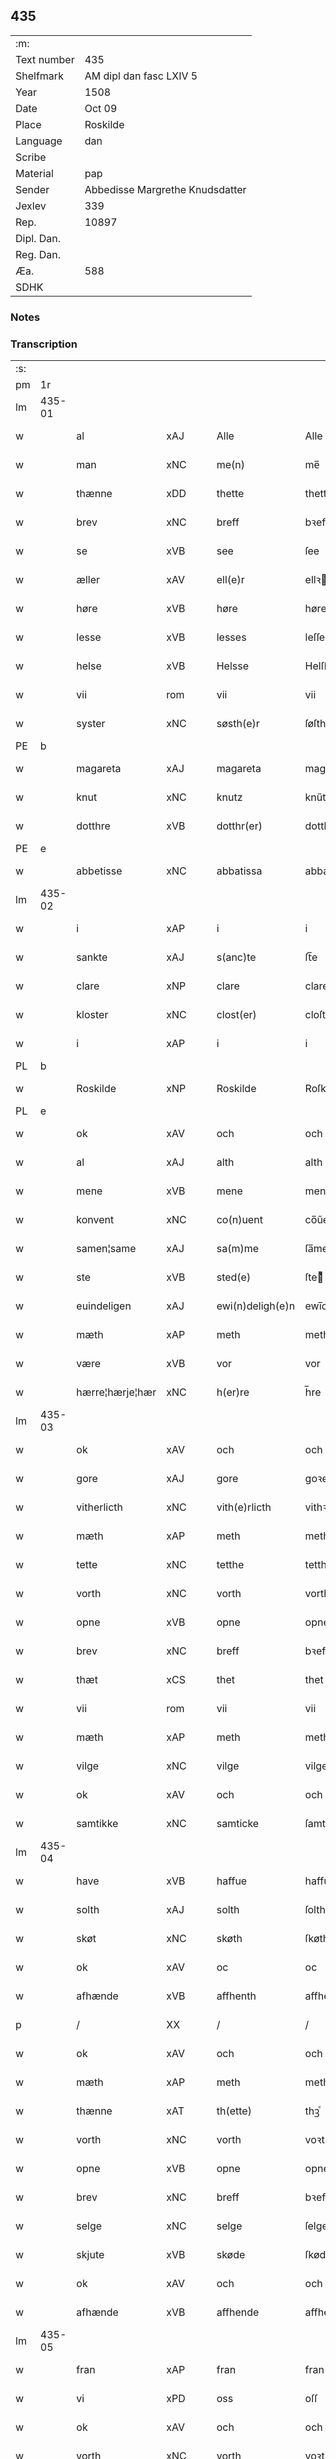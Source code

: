 ** 435
| :m:         |                                 |
| Text number | 435                             |
| Shelfmark   | AM dipl dan fasc LXIV 5         |
| Year        | 1508                            |
| Date        | Oct 09                          |
| Place       | Roskilde                        |
| Language    | dan                             |
| Scribe      |                                 |
| Material    | pap                             |
| Sender      | Abbedisse Margrethe Knudsdatter |
| Jexlev      | 339                             |
| Rep.        | 10897                           |
| Dipl. Dan.  |                                 |
| Reg. Dan.   |                                 |
| Æa.         | 588                             |
| SDHK        |                                 |

*** Notes


*** Transcription
| :s: |        |                 |                |   |   |                  |               |   |   |   |   |     |   |   |    |        |
| pm  | 1r     |                 |                |   |   |                  |               |   |   |   |   |     |   |   |    |        |
| lm  | 435-01 |                 |                |   |   |                  |               |   |   |   |   |     |   |   |    |        |
| w   |        | al              | xAJ            |   |   | Alle             | Alle          |   |   |   |   | dan |   |   |    | 435-01 |
| w   |        | man             | xNC            |   |   | me(n)            | me̅            |   |   |   |   | dan |   |   |    | 435-01 |
| w   |        | thænne          | xDD            |   |   | thette           | thette        |   |   |   |   | dan |   |   |    | 435-01 |
| w   |        | brev            | xNC            |   |   | breff            | bꝛeff         |   |   |   |   | dan |   |   |    | 435-01 |
| w   |        | se              | xVB            |   |   | see              | ſee           |   |   |   |   | dan |   |   |    | 435-01 |
| w   |        | æller           | xAV            |   |   | ell(e)r          | ellꝛ         |   |   |   |   | dan |   |   |    | 435-01 |
| w   |        | høre            | xVB            |   |   | høre             | høre          |   |   |   |   | dan |   |   |    | 435-01 |
| w   |        | lesse           | xVB            |   |   | lesses           | leſſe        |   |   |   |   | dan |   |   |    | 435-01 |
| w   |        | helse           | xVB            |   |   | Helsse           | Helſſe        |   |   |   |   | dan |   |   |    | 435-01 |
| w   |        | vii             | rom            |   |   | vii              | vii           |   |   |   |   | dan |   |   |    | 435-01 |
| w   |        | syster          | xNC            |   |   | søsth(e)r        | ſøſthꝛ       |   |   |   |   | dan |   |   |    | 435-01 |
| PE  | b      |                 |                |   |   |                  |               |   |   |   |   |     |   |   |    |        |
| w   |        | magareta        | xAJ            |   |   | magareta         | magaꝛeta      |   |   |   |   | dan |   |   |    | 435-01 |
| w   |        | knut            | xNC            |   |   | knutz            | knűtz         |   |   |   |   | dan |   |   |    | 435-01 |
| w   |        | dotthre         | xVB            |   |   | dotthr(er)       | dotthꝛ       |   |   |   |   | dan |   |   |    | 435-01 |
| PE  | e      |                 |                |   |   |                  |               |   |   |   |   |     |   |   |    |        |
| w   |        | abbetisse       | xNC            |   |   | abbatissa        | abbatiſſa     |   |   |   |   | lat |   |   |    | 435-01 |
| lm  | 435-02 |                 |                |   |   |                  |               |   |   |   |   |     |   |   |    |        |
| w   |        | i               | xAP            |   |   | i                | i             |   |   |   |   | dan |   |   |    | 435-02 |
| w   |        | sankte          | xAJ            |   |   | s(anc)te         | ſt̅e           |   |   |   |   | dan |   |   |    | 435-02 |
| w   |        | clare           | xNP            |   |   | clare            | clare         |   |   |   |   | dan |   |   |    | 435-02 |
| w   |        | kloster         | xNC            |   |   | clost(er)        | cloſt        |   |   |   |   | dan |   |   |    | 435-02 |
| w   |        | i               | xAP            |   |   | i                | i             |   |   |   |   | dan |   |   |    | 435-02 |
| PL  | b      |                 |                |   |   |                  |               |   |   |   |   |     |   |   |    |        |
| w   |        | Roskilde        | xNP            |   |   | Roskilde         | Roſkılde      |   |   |   |   | dan |   |   |    | 435-02 |
| PL  | e      |                 |                |   |   |                  |               |   |   |   |   |     |   |   |    |        |
| w   |        | ok              | xAV            |   |   | och              | och           |   |   |   |   | dan |   |   |    | 435-02 |
| w   |        | al              | xAJ            |   |   | alth             | alth          |   |   |   |   | dan |   |   |    | 435-02 |
| w   |        | mene            | xVB            |   |   | mene             | mene          |   |   |   |   | dan |   |   |    | 435-02 |
| w   |        | konvent         | xNC            |   |   | co(n)uent        | co̅űent        |   |   |   |   | dan |   |   |    | 435-02 |
| w   |        | samen¦same      | xAJ            |   |   | sa(m)me          | ſa̅me          |   |   |   |   | dan |   |   |    | 435-02 |
| w   |        | ste             | xVB            |   |   | sted(e)          | ſteͤ          |   |   |   |   | dan |   |   |    | 435-02 |
| w   |        | euindeligen     | xAJ            |   |   | ewi(n)deligh(e)n | ewi̅delighn̅    |   |   |   |   | dan |   |   |    | 435-02 |
| w   |        | mæth            | xAP            |   |   | meth             | meth          |   |   |   |   | dan |   |   |    | 435-02 |
| w   |        | være            | xVB            |   |   | vor              | vor           |   |   |   |   | dan |   |   |    | 435-02 |
| w   |        | hærre¦hærje¦hær | xNC            |   |   | h(er)re          | h̅re           |   |   |   |   | dan |   |   |    | 435-02 |
| lm  | 435-03 |                 |                |   |   |                  |               |   |   |   |   |     |   |   |    |        |
| w   |        | ok              | xAV            |   |   | och              | och           |   |   |   |   | dan |   |   |    | 435-03 |
| w   |        | gore            | xAJ            |   |   | gore             | goꝛe          |   |   |   |   | dan |   |   |    | 435-03 |
| w   |        | vitherlicth     | xNC            |   |   | vith(e)rlicth    | vithꝛlıcth   |   |   |   |   | dan |   |   |    | 435-03 |
| w   |        | mæth            | xAP            |   |   | meth             | meth          |   |   |   |   | dan |   |   |    | 435-03 |
| w   |        | tette           | xNC            |   |   | tetthe           | tetthe        |   |   |   |   | dan |   |   |    | 435-03 |
| w   |        | vorth           | xNC            |   |   | vorth            | vorth         |   |   |   |   | dan |   |   |    | 435-03 |
| w   |        | opne            | xVB            |   |   | opne             | opne          |   |   |   |   | dan |   |   |    | 435-03 |
| w   |        | brev            | xNC            |   |   | breff            | bꝛeff         |   |   |   |   | dan |   |   |    | 435-03 |
| w   |        | thæt            | xCS            |   |   | thet             | thet          |   |   |   |   | dan |   |   |    | 435-03 |
| w   |        | vii             | rom            |   |   | vii              | vii           |   |   |   |   | dan |   |   |    | 435-03 |
| w   |        | mæth            | xAP            |   |   | meth             | meth          |   |   |   |   | dan |   |   |    | 435-03 |
| w   |        | vilge           | xNC            |   |   | vilge            | vilge         |   |   |   |   | dan |   |   |    | 435-03 |
| w   |        | ok              | xAV            |   |   | och              | och           |   |   |   |   | dan |   |   |    | 435-03 |
| w   |        | samtikke        | xNC            |   |   | samticke         | ſamticke      |   |   |   |   | dan |   |   |    | 435-03 |
| lm  | 435-04 |                 |                |   |   |                  |               |   |   |   |   |     |   |   |    |        |
| w   |        | have            | xVB            |   |   | haffue           | haffue        |   |   |   |   | dan |   |   |    | 435-04 |
| w   |        | solth           | xAJ            |   |   | solth            | ſolth         |   |   |   |   | dan |   |   |    | 435-04 |
| w   |        | skøt            | xNC            |   |   | skøth            | ſkøth         |   |   |   |   | dan |   |   |    | 435-04 |
| w   |        | ok              | xAV            |   |   | oc               | oc            |   |   |   |   | dan |   |   |    | 435-04 |
| w   |        | afhænde         | xVB            |   |   | affhenth         | affhenth      |   |   |   |   | dan |   |   |    | 435-04 |
| p   |        | /               | XX             |   |   | /                | /             |   |   |   |   | dan |   |   |    | 435-04 |
| w   |        | ok              | xAV            |   |   | och              | och           |   |   |   |   | dan |   |   |    | 435-04 |
| w   |        | mæth            | xAP            |   |   | meth             | meth          |   |   |   |   | dan |   |   |    | 435-04 |
| w   |        | thænne          | xAT            |   |   | th(ette)         | thꝫͤ           |   |   |   |   | dan |   |   |    | 435-04 |
| w   |        | vorth           | xNC            |   |   | vorth            | voꝛth         |   |   |   |   | dan |   |   |    | 435-04 |
| w   |        | opne            | xVB            |   |   | opne             | opne          |   |   |   |   | dan |   |   |    | 435-04 |
| w   |        | brev            | xNC            |   |   | breff            | bꝛeff         |   |   |   |   | dan |   |   |    | 435-04 |
| w   |        | selge           | xNC            |   |   | selge            | ſelge         |   |   |   |   | dan |   |   |    | 435-04 |
| w   |        | skjute          | xVB            |   |   | skøde            | ſkøde         |   |   |   |   | dan |   |   |    | 435-04 |
| w   |        | ok              | xAV            |   |   | och              | och           |   |   |   |   | dan |   |   |    | 435-04 |
| w   |        | afhænde         | xVB            |   |   | affhende         | affhende      |   |   |   |   | dan |   |   |    | 435-04 |
| lm  | 435-05 |                 |                |   |   |                  |               |   |   |   |   |     |   |   |    |        |
| w   |        | fran            | xAP            |   |   | fran             | fran          |   |   |   |   | dan |   |   |    | 435-05 |
| w   |        | vi              | xPD            |   |   | oss              | oſſ           |   |   |   |   | dan |   |   |    | 435-05 |
| w   |        | ok              | xAV            |   |   | och              | och           |   |   |   |   | dan |   |   |    | 435-05 |
| w   |        | vorth           | xNC            |   |   | vorth            | voꝛth         |   |   |   |   | dan |   |   |    | 435-05 |
| w   |        | kloster         | xNC            |   |   | closter          | cloſter       |   |   |   |   | dan |   |   |    | 435-05 |
| w   |        | ok              | xAV            |   |   | oc               | oc            |   |   |   |   | dan |   |   |    | 435-05 |
| w   |        | til             | xAP            |   |   | till             | till          |   |   |   |   | dan |   |   |    | 435-05 |
| w   |        | fornumstugh     | xAJ            |   |   | fornu(m)stugh    | foꝛnu̅ſtugh    |   |   |   |   | dan |   |   |    | 435-05 |
| w   |        | mune            | xVB            |   |   | ma(n)            | ma̅            |   |   |   |   | dan |   |   |    | 435-05 |
| PE  | b      |                 |                |   |   |                  |               |   |   |   |   |     |   |   |    |        |
| w   |        | hans            | xNP            |   |   | hans             | han          |   |   |   |   | dan |   |   |    | 435-05 |
| w   |        | mikelssøn       | xAJ            |   |   | mikelss(øn)      | mikelſ       |   |   |   |   | dan |   |   |    | 435-05 |
| PE  | e      |                 |                |   |   |                  |               |   |   |   |   |     |   |   |    |        |
| w   |        | borgemestere    | xAJ            |   |   | borgemester(e)   | boꝛgemeſter  |   |   |   |   | dan |   |   |    | 435-05 |
| w   |        | i               | xPD            |   |   | i                | i             |   |   |   |   | dan |   |   |    | 435-05 |
| PL  | b      |                 |                |   |   |                  |               |   |   |   |   |     |   |   |    |        |
| w   |        | malmø           | xNC            |   |   | malmø            | malmø         |   |   |   |   | dan |   |   |    | 435-05 |
| PL  | e      |                 |                |   |   |                  |               |   |   |   |   |     |   |   |    |        |
| lm  | 435-06 |                 |                |   |   |                  |               |   |   |   |   |     |   |   |    |        |
| w   |        | ok              | xAV            |   |   | och              | och           |   |   |   |   | dan |   |   |    | 435-06 |
| w   |        | han             | xPD            |   |   | hans             | han          |   |   |   |   | dan |   |   |    | 435-06 |
| w   |        | arving          | xNC            |   |   | arffui(n)ge      | aꝛffui̅ge      |   |   |   |   | dan |   |   |    | 435-06 |
| w   |        | til             | xAP            |   |   | till             | till          |   |   |   |   | dan |   |   |    | 435-06 |
| w   |        | euerdeagh       | xAJ            |   |   | euerdelighe      | euerdelighe   |   |   |   |   | dan |   |   |    | 435-06 |
| w   |        | eghe            | xNC            |   |   | eye              | eÿe           |   |   |   |   | dan |   |   |    | 435-06 |
| w   |        | al              | xAJ            |   |   | All              | All           |   |   |   |   | dan |   |   |    | 435-06 |
| w   |        | thænne          | xDD            |   |   | th(e)n           | thn̅           |   |   |   |   | dan |   |   |    | 435-06 |
| w   |        | deel            | xAJ            |   |   | deell            | deell         |   |   |   |   | dan |   |   |    | 435-06 |
| w   |        | egedom          | xAJ            |   |   | egedom           | egedom        |   |   |   |   | dan |   |   |    | 435-06 |
| w   |        | ok              | xAV            |   |   | och              | och           |   |   |   |   | dan |   |   |    | 435-06 |
| w   |        | Rettghe         | xVB            |   |   | Rettighedh       | Rettighedh    |   |   |   |   | dan |   |   |    | 435-06 |
| w   |        | sum             | xRP            |   |   | som              | ſom           |   |   |   |   | dan |   |   |    | 435-06 |
| lm  | 435-07 |                 |                |   |   |                  |               |   |   |   |   |     |   |   |    |        |
| w   |        | være            | xVB            |   |   | vor              | vor           |   |   |   |   | dan |   |   |    | 435-07 |
| w   |        | kær             | xAJ            |   |   | kære             | kære          |   |   |   |   | dan |   |   |    | 435-07 |
| w   |        | konvent         | xNC            |   |   | co(n)uentz       | co̅uentz       |   |   |   |   | dan |   |   |    | 435-07 |
| w   |        | syster          | xNC            |   |   | søsth(e)r        | ſøſthꝛ       |   |   |   |   | dan |   |   |    | 435-07 |
| p   |        | /               | XX             |   |   | /                | /             |   |   |   |   | dan |   |   |    | 435-07 |
| PE  | b      |                 |                |   |   |                  |               |   |   |   |   |     |   |   |    |        |
| w   |        | Elne            | xVB            |   |   | Elne             | Elne          |   |   |   |   | dan |   |   |    | 435-07 |
| w   |        | mattes          | xNP            |   |   | mattes           | matteſ        |   |   |   |   | dan |   |   |    | 435-07 |
| w   |        | dotthre         | xVB            |   |   | dotthr(er)       | dotthꝛ       |   |   |   |   | dan |   |   |    | 435-07 |
| PE  | e      |                 |                |   |   |                  |               |   |   |   |   |     |   |   |    |        |
| w   |        | tilfalle        | xVB            |   |   | tilfallen        | tilfallen     |   |   |   |   | dan |   |   |    | 435-07 |
| w   |        | var             | xNC            |   |   | voor             | voor          |   |   |   |   | dan |   |   |    | 435-07 |
| w   |        | æfter           | xAP            |   |   | effth(e)r        | effthꝛ       |   |   |   |   | dan |   |   |    | 435-07 |
| w   |        | syn             | xAJ            |   |   | syn              | ſÿn           |   |   |   |   | dan |   |   |    | 435-07 |
| w   |        | kære            | xNC            |   |   | kære             | kære          |   |   |   |   | dan |   |   |    | 435-07 |
| w   |        | bruder          | xNC            |   |   | bruder           | bruder        |   |   |   |   | dan |   |   |    | 435-07 |
| PE  | b      |                 |                |   |   |                  |               |   |   |   |   |     |   |   |    |        |
| w   |        | lyte            | xVB            |   |   | lydher           | lÿdher        |   |   |   |   | dan |   |   |    | 435-07 |
| lm  | 435-08 |                 |                |   |   |                  |               |   |   |   |   |     |   |   |    |        |
| w   |        | matzssøn        | xAJ            |   |   | matzss(øn)       | matzſ        |   |   |   |   | dan |   |   |    | 435-08 |
| PE  | e      |                 |                |   |   |                  |               |   |   |   |   |     |   |   |    |        |
| w   |        | borgere         | xAJ            |   |   | borgere          | boꝛgeꝛe       |   |   |   |   | dan |   |   |    | 435-08 |
| w   |        | i               | xPD            |   |   | i                | i             |   |   |   |   | dan |   |   |    | 435-08 |
| PL  | b      |                 |                |   |   |                  |               |   |   |   |   |     |   |   |    |        |
| w   |        | malmø           | xNC            |   |   | malmø            | malmø         |   |   |   |   | dan |   |   |    | 435-08 |
| PL  | e      |                 |                |   |   |                  |               |   |   |   |   |     |   |   |    |        |
| w   |        | guth            | xNC            |   |   | gudh             | gudh          |   |   |   |   | dan |   |   |    | 435-08 |
| w   |        | alles           | xNC            |   |   | alles            | alle         |   |   |   |   | dan |   |   |    | 435-08 |
| w   |        | thær            | xAV            |   |   | there            | there         |   |   |   |   | dan |   |   |    | 435-08 |
| w   |        | sjal            | xNC            |   |   | sielle           | ſıelle        |   |   |   |   | dan |   |   |    | 435-08 |
| w   |        | nathe           | xNC            |   |   | nad(e)           | naͤ           |   |   |   |   | dan |   |   |    | 435-08 |
| w   |        | sum             | xRP            |   |   | som              | ſom           |   |   |   |   | dan |   |   |    | 435-08 |
| w   |        | være            | xVB            |   |   | vor              | vor           |   |   |   |   | dan |   |   |    | 435-08 |
| w   |        | vty             | xNC            |   |   | vty              | vtÿ           |   |   |   |   | dan |   |   |    | 435-08 |
| w   |        | æn              | xAV            |   |   | en               | en            |   |   |   |   | dan |   |   |    | 435-08 |
| w   |        | garth           | xNC            |   |   | gardh            | gaꝛdh         |   |   |   |   | dan |   |   |    | 435-08 |
| w   |        | i               | xAP            |   |   | i                | i             |   |   |   |   | dan |   |   |    | 435-08 |
| PL  | b      |                 |                |   |   |                  |               |   |   |   |   |     |   |   |    |        |
| w   |        | malmø           | xNC            |   |   | malmø            | malmø         |   |   |   |   | dan |   |   |    | 435-08 |
| PL  | e      |                 |                |   |   |                  |               |   |   |   |   |     |   |   |    |        |
| lm  | 435-09 |                 |                |   |   |                  |               |   |   |   |   |     |   |   |    |        |
| w   |        | ligje           | xVB            |   |   | liggend(e)       | liggen       |   |   |   |   | dan |   |   |    | 435-09 |
| w   |        | næst            | xAJ            |   |   | nesth            | neſth         |   |   |   |   | dan |   |   |    | 435-09 |
| w   |        | ænge            | xPD            |   |   | ingh(e)n         | inghn̅         |   |   |   |   | dan |   |   |    | 435-09 |
| w   |        | for             | xAP            |   |   | fore             | foꝛe          |   |   |   |   | dan |   |   |    | 435-09 |
| w   |        | thæn            | xAT            |   |   | th(e)n           | thn̅           |   |   |   |   | dan |   |   |    | 435-09 |
| w   |        | østre           | xAJ            |   |   | østre            | øſtꝛe         |   |   |   |   | dan |   |   |    | 435-09 |
| w   |        | bye             | xNC            |   |   | bye              | bÿe           |   |   |   |   | dan |   |   |    | 435-09 |
| w   |        | port            | xNC            |   |   | porth            | poꝛth         |   |   |   |   | dan |   |   |    | 435-09 |
| p   |        | /               | XX             |   |   | /                | /             |   |   |   |   | dan |   |   |    | 435-09 |
| w   |        | ok              | xAV            |   |   | oc               | oc            |   |   |   |   | dan |   |   |    | 435-09 |
| w   |        | northen         | xNC            |   |   | norde(n)         | noꝛde̅         |   |   |   |   | dan |   |   |    | 435-09 |
| w   |        | adelgaden       | xNC            |   |   | adelgaden        | adelgaden     |   |   |   |   | dan |   |   |    | 435-09 |
| p   |        | /               | XX             |   |   | /                | /             |   |   |   |   | dan |   |   |    | 435-09 |
| w   |        | huileken        | xNC            |   |   | huileken         | hűileken      |   |   |   |   | dan |   |   |    | 435-09 |
| w   |        | garth           | xNC            |   |   | gardh            | gaꝛdh         |   |   |   |   | dan |   |   |    | 435-09 |
| lm  | 435-10 |                 |                |   |   |                  |               |   |   |   |   |     |   |   |    |        |
| PE  | b      |                 |                |   |   |                  |               |   |   |   |   |     |   |   |    |        |
| w   |        | lyte            | xVB            |   |   | lydh(e)r         | lydhꝛ        |   |   |   |   | dan |   |   |    | 435-10 |
| w   |        | matssøn         | xNP            |   |   | matss(øn)        | matſ         |   |   |   |   | dan |   |   |    | 435-10 |
| PE  | e      |                 |                |   |   |                  |               |   |   |   |   |     |   |   |    |        |
| w   |        | selffuer        | xAJ            |   |   | selffuer         | ſelffuer      |   |   |   |   | dan |   |   |    | 435-10 |
| w   |        | i               | xPD            |   |   | i                | i             |   |   |   |   | dan |   |   |    | 435-10 |
| w   |        | bathe           | xPD            |   |   | bode             | bode          |   |   |   |   | dan |   |   |    | 435-10 |
| p   |        | /               | XX             |   |   | /                | /             |   |   |   |   | dan |   |   |    | 435-10 |
| w   |        | ok              | xAV            |   |   | och              | och           |   |   |   |   | dan |   |   |    | 435-10 |
| w   |        | have            | xVB            |   |   | haffuer          | haffuer       |   |   |   |   | dan |   |   |    | 435-10 |
| w   |        | nu              | xAV            |   |   | nw               | n            |   |   |   |   | dan |   |   |    | 435-10 |
| w   |        | fornævnd        | xAJ            |   |   | for(nefnde)      | foꝛᷠͤ           |   |   |   |   | dan |   |   |    | 435-10 |
| PE  | b      |                 |                |   |   |                  |               |   |   |   |   |     |   |   |    |        |
| w   |        | hans            | xNP            |   |   | ha(n)s           | ha̅           |   |   |   |   | dan |   |   |    | 435-10 |
| w   |        | mickelssøn      | xAJ            |   |   | mickelss(øn)     | mickelſ      |   |   |   |   | dan |   |   |    | 435-10 |
| PE  | e      |                 |                |   |   |                  |               |   |   |   |   |     |   |   |    |        |
| w   |        | betallith       | xNC            |   |   | betallith        | betallith     |   |   |   |   | dan |   |   |    | 435-10 |
| w   |        | vi              | xPD            |   |   | oss              | oſſ           |   |   |   |   | dan |   |   |    | 435-10 |
| w   |        | til             | xAP            |   |   | till             | till          |   |   |   |   | dan |   |   |    | 435-10 |
| w   |        | goth            | xAJ            |   |   | gode             | gode          |   |   |   |   | dan |   |   |    | 435-10 |
| lm  | 435-11 |                 |                |   |   |                  |               |   |   |   |   |     |   |   |    |        |
| w   |        | Ræe             | xVB            |   |   | Reede            | Reede         |   |   |   |   | dan |   |   |    | 435-11 |
| w   |        | hvær            | xPD            |   |   | hues             | hueſ          |   |   |   |   | dan |   |   | =  | 435-11 |
| w   |        | sum             | xRP            |   |   | som              | ſom           |   |   |   |   | dan |   |   | == | 435-11 |
| w   |        | hand            | xNC            |   |   | hand             | hand          |   |   |   |   | dan |   |   |    | 435-11 |
| w   |        | vi              | xPD            |   |   | oss              | oſſ           |   |   |   |   | dan |   |   |    | 435-11 |
| w   |        | thær            | xPD            |   |   | th(e)r           | thꝛ          |   |   |   |   | dan |   |   |    | 435-11 |
| w   |        | for             | xAP            |   |   | fore             | foꝛe          |   |   |   |   | dan |   |   |    | 435-11 |
| w   |        | give            | xVB            |   |   | giffue           | giffue        |   |   |   |   | dan |   |   |    | 435-11 |
| w   |        | skule           | xVB            |   |   | skulde           | ſkulde        |   |   |   |   | dan |   |   |    | 435-11 |
| p   |        | /               | XX             |   |   | /                | /             |   |   |   |   | dan |   |   |    | 435-11 |
| w   |        | æfter           | xAP            |   |   | effth(e)r        | effthꝛ       |   |   |   |   | dan |   |   |    | 435-11 |
| w   |        | være            | xVB            |   |   | vore             | voꝛe          |   |   |   |   | dan |   |   |    | 435-11 |
| w   |        | vilge           | xIT            |   |   | vilge            | vilge         |   |   |   |   | dan |   |   |    | 435-11 |
| w   |        | ok              | xAV            |   |   | och              | och           |   |   |   |   | dan |   |   |    | 435-11 |
| w   |        | nøge            | xNC            |   |   | nøge             | nøge          |   |   |   |   | dan |   |   |    | 435-11 |
| w   |        | upa             | xAV            |   |   | paa              | paa           |   |   |   |   | dan |   |   |    | 435-11 |
| w   |        | bathe           | xPD            |   |   | bode             | bode          |   |   |   |   | dan |   |   | =  | 435-11 |
| w   |        | sither          | xAV            |   |   | sidh(e)r         | ſıdhꝛ        |   |   |   |   | dan |   |   | == | 435-11 |
| lm  | 435-12 |                 |                |   |   |                  |               |   |   |   |   |     |   |   |    |        |
| w   |        | Thii            | xPD            |   |   | Thii             | Thii          |   |   |   |   | dan |   |   |    | 435-12 |
| w   |        | tilsta          | xVB            |   |   | tilstande        | tilſtande     |   |   |   |   | dan |   |   |    | 435-12 |
| w   |        | vii             | rom            |   |   | vii              | vii           |   |   |   |   | dan |   |   |    | 435-12 |
| w   |        | fornævnd        | xAJ            |   |   | for(nefnde)      | foꝛᷠͤ           |   |   |   |   | dan |   |   |    | 435-12 |
| PE  | b      |                 |                |   |   |                  |               |   |   |   |   |     |   |   |    |        |
| w   |        | hans            | xNP            |   |   | hans             | han          |   |   |   |   | dan |   |   |    | 435-12 |
| w   |        | mickelssøn      | xAJ            |   |   | mickelss(øn)     | mickelſ      |   |   |   |   | dan |   |   |    | 435-12 |
| PE  | e      |                 |                |   |   |                  |               |   |   |   |   |     |   |   |    |        |
| w   |        | ok              | xAV            |   |   | och              | och           |   |   |   |   | dan |   |   |    | 435-12 |
| w   |        | han             | xPD            |   |   | ha(n)s           | ha̅           |   |   |   |   | dan |   |   |    | 435-12 |
| w   |        | arving          | xNC            |   |   | arffui(n)ge      | aꝛffui̅ge      |   |   |   |   | dan |   |   |    | 435-12 |
| w   |        | fornævnd        | xAJ            |   |   | for(nefnde)      | foꝛᷠͤ           |   |   |   |   | dan |   |   |    | 435-12 |
| w   |        | arv             | xNC            |   |   | arff             | aꝛff          |   |   |   |   | dan |   |   |    | 435-12 |
| w   |        | sum             | xRP            |   |   | som              | ſom           |   |   |   |   | dan |   |   |    | 435-12 |
| w   |        | forscreffuit    | xNC            |   |   | forsc(re)ff(uit) | foꝛſcffꝭͭ     |   |   |   |   | dan |   |   |    | 435-12 |
| w   |        | sta             | xVB            |   |   | stander          | ſtander       |   |   |   |   | dan |   |   |    | 435-12 |
| lm  | 435-13 |                 |                |   |   |                  |               |   |   |   |   |     |   |   |    |        |
| w   |        | til             | xAP            |   |   | till             | till          |   |   |   |   | dan |   |   |    | 435-13 |
| w   |        | euigh           | xAJ            |   |   | euigh            | eűigh         |   |   |   |   | dan |   |   |    | 435-13 |
| w   |        | tith            | xNC            |   |   | tiid             | tiid          |   |   |   |   | dan |   |   |    | 435-13 |
| w   |        | ok              | xAV            |   |   | och              | och           |   |   |   |   | dan |   |   |    | 435-13 |
| w   |        | ænge            | xPD            |   |   | ingh(e)n         | inghn̅         |   |   |   |   | dan |   |   |    | 435-13 |
| w   |        | anner           | xPD            |   |   | andh(e)n         | andhn̅         |   |   |   |   | dan |   |   |    | 435-13 |
| p   |        | /               | XX             |   |   | /                | /             |   |   |   |   | dan |   |   |    | 435-13 |
| w   |        | ok              | xAV            |   |   | och              | och           |   |   |   |   | dan |   |   |    | 435-13 |
| w   |        | thæn            | xAT            |   |   | theth            | theth         |   |   |   |   | dan |   |   |    | 435-13 |
| w   |        | makt            | xNC            |   |   | macth            | macth         |   |   |   |   | dan |   |   |    | 435-13 |
| w   |        | brev            | xNC            |   |   | breff            | bꝛeff         |   |   |   |   | dan |   |   |    | 435-13 |
| w   |        | sum             | xRP            |   |   | som              | ſom           |   |   |   |   | dan |   |   |    | 435-13 |
| PE  | b      |                 |                |   |   |                  |               |   |   |   |   |     |   |   |    |        |
| w   |        | kristiern       | xNP            |   |   | kristiern        | kꝛiſtiern     |   |   |   |   | dan |   |   |    | 435-13 |
| w   |        | bagge           | xNC            |   |   | bagge            | bagge         |   |   |   |   | dan |   |   |    | 435-13 |
| PE  | e      |                 |                |   |   |                  |               |   |   |   |   |     |   |   |    |        |
| w   |        | have            | xVB            |   |   | haffu(er)        | haffu        |   |   |   |   | dan |   |   |    | 435-13 |
| lm  | 435-14 |                 |                |   |   |                  |               |   |   |   |   |     |   |   |    |        |
| w   |        | af              | xAP            |   |   | aff              | aff           |   |   |   |   | dan |   |   |    | 435-14 |
| w   |        | vorth           | xNC            |   |   | vorth            | voꝛth         |   |   |   |   | dan |   |   |    | 435-14 |
| w   |        | kloster         | xNC            |   |   | clost(er)        | cloſt        |   |   |   |   | dan |   |   |    | 435-14 |
| w   |        | ok              | xAV            |   |   | oc               | oc            |   |   |   |   | dan |   |   |    | 435-14 |
| w   |        | konvent         | xNC            |   |   | co(n)uenth       | co̅uenth       |   |   |   |   | dan |   |   |    | 435-14 |
| p   |        | /               | XX             |   |   | /                | /             |   |   |   |   | dan |   |   |    | 435-14 |
| w   |        | ok              | xAV            |   |   | och              | och           |   |   |   |   | dan |   |   |    | 435-14 |
| w   |        | skule           | xVB            |   |   | skulle           | ſkulle        |   |   |   |   | dan |   |   |    | 435-14 |
| w   |        | have            | xVB            |   |   | haff(ue)         | haffꝭͤ         |   |   |   |   | dan |   |   |    | 435-14 |
| w   |        | del             | xAJ            |   |   | delth            | delth         |   |   |   |   | dan |   |   |    | 435-14 |
| w   |        | vi              | xPD            |   |   | oss              | oſſ           |   |   |   |   | dan |   |   |    | 435-14 |
| w   |        | samen¦same      | xAJ            |   |   | sa(m)me          | ſa̅me          |   |   |   |   | dan |   |   |    | 435-14 |
| w   |        | fornævnd        | xAJ            |   |   | for(nefnde)      | foꝛᷠͤ           |   |   |   |   | dan |   |   |    | 435-14 |
| w   |        | goths           | xNC            |   |   | godz             | godz          |   |   |   |   | dan |   |   |    | 435-14 |
| w   |        | ing             | xNC            |   |   | ingh             | ingh          |   |   |   |   | dan |   |   |    | 435-14 |
| w   |        | mæth            | xAP            |   |   | meth             | meth          |   |   |   |   | dan |   |   |    | 435-14 |
| p   |        | /               | XX             |   |   | /                | /             |   |   |   |   | dan |   |   |    | 435-14 |
| w   |        | ok              | xAV            |   |   | och              | och           |   |   |   |   | dan |   |   |    | 435-14 |
| w   |        | til             | xAP            |   |   | till             | till          |   |   |   |   | dan |   |   |    | 435-14 |
| lm  | 435-15 |                 |                |   |   |                  |               |   |   |   |   |     |   |   |    |        |
| w   |        | vorth           | xNC            |   |   | vorth            | vorth         |   |   |   |   | dan |   |   |    | 435-15 |
| w   |        | konvent         | xNC            |   |   | co(n)uenth       | co̅űenth       |   |   |   |   | dan |   |   |    | 435-15 |
| w   |        | gen             | xAV            |   |   | igh(e)n          | ighn̅          |   |   |   |   | dan |   |   |    | 435-15 |
| w   |        | thæn            | xAT            |   |   | thet             | thet          |   |   |   |   | dan |   |   |    | 435-15 |
| w   |        | kalle           | xVB            |   |   | kalle            | kalle         |   |   |   |   | dan |   |   |    | 435-15 |
| w   |        | vii             | rom            |   |   | vii              | vii           |   |   |   |   | dan |   |   |    | 435-15 |
| w   |        | nu              | xAV            |   |   | nw               | n            |   |   |   |   | dan |   |   |    | 435-15 |
| w   |        | tildeles        | xVB            |   |   | tildeles         | tildele      |   |   |   |   | dan |   |   |    | 435-15 |
| w   |        | tillbake        | xVB            |   |   | till bage        | till bage     |   |   |   |   | dan |   |   |    | 435-15 |
| w   |        | gen             | xAV            |   |   | igh(e)n          | ighn̅          |   |   |   |   | dan |   |   |    | 435-15 |
| p   |        | /               | XX             |   |   | /                | /             |   |   |   |   | dan |   |   |    | 435-15 |
| w   |        | ok              | xAV            |   |   | och              | och           |   |   |   |   | dan |   |   |    | 435-15 |
| w   |        | til             | xAP            |   |   | till             | till          |   |   |   |   | dan |   |   |    | 435-15 |
| w   |        | ænge            | xPD            |   |   | inth(et)         | inthꝫ         |   |   |   |   | dan |   |   |    | 435-15 |
| w   |        | gøre            | xVB            |   |   | gøre             | gøꝛe          |   |   |   |   | dan |   |   |    | 435-15 |
| w   |        | thæn            | xAT            |   |   | th(et)           | thꝫ           |   |   |   |   | dan |   |   |    | 435-15 |
| lm  | 435-16 |                 |                |   |   |                  |               |   |   |   |   |     |   |   |    |        |
| w   |        | vtij            | xAJ            |   |   | vtij             | vtij          |   |   |   |   | dan |   |   |    | 435-16 |
| w   |        | soodane         | xNC            |   |   | soo dane         | ſoo dane      |   |   |   |   | dan |   |   |    | 435-16 |
| w   |        | mother          | xNC            |   |   | moder            | modeꝛ         |   |   |   |   | dan |   |   |    | 435-16 |
| p   |        | /               | XX             |   |   | /                | /             |   |   |   |   | dan |   |   |    | 435-16 |
| w   |        | at              | xCS            |   |   | Ath              | Ath           |   |   |   |   | dan |   |   |    | 435-16 |
| w   |        | um              | xAP            |   |   | om               | om            |   |   |   |   | dan |   |   |    | 435-16 |
| w   |        | sva             | xAV            |   |   | soo              | ſoo           |   |   |   |   | dan |   |   |    | 435-16 |
| w   |        | var             | xDP            |   |   | vore             | vore          |   |   |   |   | dan |   |   |    | 435-16 |
| p   |        | /               | XX             |   |   | /                | /             |   |   |   |   | dan |   |   |    | 435-16 |
| w   |        | at              | xCS            |   |   | ath              | ath           |   |   |   |   | dan |   |   |    | 435-16 |
| w   |        | noker           | xPD            |   |   | nogh(e)r         | noghꝛ        |   |   |   |   | dan |   |   |    | 435-16 |
| w   |        | vilje           | xVB            |   |   | vilde            | vilde         |   |   |   |   | dan |   |   |    | 435-16 |
| w   |        | delle           | xAJ            |   |   | delle            | delle         |   |   |   |   | dan |   |   |    | 435-16 |
| w   |        | æller           | xAV            |   |   | eller            | eller         |   |   |   |   | dan |   |   |    | 435-16 |
| w   |        | ithermere       | xAJ            |   |   | ith(e)rmere      | ithꝛmere     |   |   |   |   | dan |   |   |    | 435-16 |
| w   |        | platzse         | xNC            |   |   | platzse          | platzſe       |   |   |   |   | dan |   |   |    | 435-16 |
| lm  | 435-17 |                 |                |   |   |                  |               |   |   |   |   |     |   |   |    |        |
| w   |        | mot             | xAP            |   |   | mod              | mod           |   |   |   |   | dan |   |   |    | 435-17 |
| w   |        | fornævnd        | xAJ            |   |   | for(nefnde)      | foꝛᷠͤ           |   |   |   |   | dan |   |   |    | 435-17 |
| PE  | b      |                 |                |   |   |                  |               |   |   |   |   |     |   |   |    |        |
| w   |        | hans            | xNP            |   |   | hans             | han          |   |   |   |   | dan |   |   |    | 435-17 |
| w   |        | mickelssøn      | xNC            |   |   | mickelss(øn)     | mickelſ      |   |   |   |   | dan |   |   |    | 435-17 |
| PE  | e      |                 |                |   |   |                  |               |   |   |   |   |     |   |   |    |        |
| p   |        | /               | XX             |   |   | /                | /             |   |   |   |   | dan |   |   |    | 435-17 |
| w   |        | æller           | xAV            |   |   | ell(e)r          | ellꝛ         |   |   |   |   | dan |   |   |    | 435-17 |
| w   |        | han             | xPD            |   |   | ha(n)s           | ha̅           |   |   |   |   | dan |   |   |    | 435-17 |
| w   |        | arving          | xNC            |   |   | arffui(n)ge      | aꝛffui̅ge      |   |   |   |   | dan |   |   |    | 435-17 |
| p   |        | /               | XX             |   |   | /                | /             |   |   |   |   | dan |   |   |    | 435-17 |
| w   |        | mæth            | xAP            |   |   | meth             | meth          |   |   |   |   | dan |   |   |    | 435-17 |
| w   |        | thæn            | xAT            |   |   | thet             | thet          |   |   |   |   | dan |   |   |    | 435-17 |
| w   |        | brev            | xNC            |   |   | breff            | breff         |   |   |   |   | dan |   |   |    | 435-17 |
| p   |        | /               | XX             |   |   | /                | /             |   |   |   |   | dan |   |   |    | 435-17 |
| w   |        | ok              | xAV            |   |   | och              | och           |   |   |   |   | dan |   |   |    | 435-17 |
| w   |        | emod            | lat            |   |   | emod             | emod          |   |   |   |   | dan |   |   |    | 435-17 |
| w   |        | thænne          | xAT            |   |   | thette           | thette        |   |   |   |   | dan |   |   |    | 435-17 |
| w   |        | vorth           | xNC            |   |   | vorth            | vorth         |   |   |   |   | dan |   |   |    | 435-17 |
| lm  | 435-18 |                 |                |   |   |                  |               |   |   |   |   |     |   |   |    |        |
| w   |        | brev            | xNC            |   |   | breff            | breff         |   |   |   |   | dan |   |   |    | 435-18 |
| w   |        | thii            | xAP            |   |   | thii             | thii          |   |   |   |   | dan |   |   |    | 435-18 |
| w   |        | at              | xIM            |   |   | ath              | ath           |   |   |   |   | dan |   |   |    | 435-18 |
| w   |        | vii             | rom            |   |   | vii              | vii           |   |   |   |   | dan |   |   |    | 435-18 |
| w   |        | have            | xVB            |   |   | haffue           | haffűe        |   |   |   |   | dan |   |   |    | 435-18 |
| w   |        | ænge            | xPD            |   |   | inthet           | inthet        |   |   |   |   | dan |   |   |    | 435-18 |
| w   |        | noth            | xAJ            |   |   | noth             | noth          |   |   |   |   | dan |   |   |    | 435-18 |
| w   |        | thæn            | xAT            |   |   | thet             | thet          |   |   |   |   | dan |   |   |    | 435-18 |
| w   |        | at              | xIM            |   |   | ath              | ath           |   |   |   |   | dan |   |   |    | 435-18 |
| p   |        | /               | XX             |   |   | /                | /             |   |   |   |   | dan |   |   |    | 435-18 |
| w   |        | ok              | xAV            |   |   | och              | och           |   |   |   |   | dan |   |   |    | 435-18 |
| w   |        | ænge            | xPD            |   |   | inth(et)         | inthꝫ         |   |   |   |   | dan |   |   |    | 435-18 |
| w   |        | opboret         | xAJ            |   |   | opboret          | opboret       |   |   |   |   | dan |   |   |    | 435-18 |
| w   |        | the             | xVB            |   |   | theer            | theer         |   |   |   |   | dan |   |   |    | 435-18 |
| w   |        | fyr             | xAV            |   |   | fore             | foꝛe          |   |   |   |   | dan |   |   |    | 435-18 |
| w   |        | i               | xPD            |   |   | i                | i             |   |   |   |   | dan |   |   |    | 435-18 |
| w   |        | noker           | xPD            |   |   | noger            | noger         |   |   |   |   | dan |   |   |    | 435-18 |
| lm  | 435-19 |                 |                |   |   |                  |               |   |   |   |   |     |   |   |    |        |
| w   |        | mate            | xNC            |   |   | mod(e)           | moͤ           |   |   |   |   | dan |   |   |    | 435-19 |
| w   |        | af              | xAP            |   |   | aff              | aff           |   |   |   |   | dan |   |   |    | 435-19 |
| w   |        | fornævnd        | xAJ            |   |   | for(nefnde)      | foꝛᷠͤ           |   |   |   |   | dan |   |   |    | 435-19 |
| PE  | b      |                 |                |   |   |                  |               |   |   |   |   |     |   |   |    |        |
| w   |        | cristiern       | xNP            |   |   | c(ri)stiern      | cſtıern      |   |   |   |   | dan |   |   |    | 435-19 |
| w   |        | bagge           | xNC            |   |   | bagge            | bagge         |   |   |   |   | dan |   |   |    | 435-19 |
| PE  | e      |                 |                |   |   |                  |               |   |   |   |   |     |   |   |    |        |
| w   |        | æller           | xAV            |   |   | eller            | eller         |   |   |   |   | dan |   |   |    | 435-19 |
| w   |        | af              | xAP            |   |   | aff              | aff           |   |   |   |   | dan |   |   |    | 435-19 |
| w   |        | noker           | xPD            |   |   | noger            | noger         |   |   |   |   | dan |   |   |    | 435-19 |
| w   |        | anner           | xPD            |   |   | Ander            | Ander         |   |   |   |   | dan |   |   |    | 435-19 |
| p   |        | /               | XX             |   |   | /                | /             |   |   |   |   | dan |   |   |    | 435-19 |
| w   |        | ok              | xAV            |   |   | och              | och           |   |   |   |   | dan |   |   |    | 435-19 |
| w   |        | æj              | xAV            |   |   | ey               | eÿ            |   |   |   |   | dan |   |   |    | 435-19 |
| w   |        | have            | xVB            |   |   | haffu(er)        | haffu        |   |   |   |   | dan |   |   |    | 435-19 |
| w   |        | fornævnd        | xAJ            |   |   | for(nefnde)      | foꝛᷠͤ           |   |   |   |   | dan |   |   |    | 435-19 |
| PE  | b      |                 |                |   |   |                  |               |   |   |   |   |     |   |   |    |        |
| w   |        | cristiern       | xNP            |   |   | c(ri)stiern      | cſtıern      |   |   |   |   | dan |   |   |    | 435-19 |
| PE  | e      |                 |                |   |   |                  |               |   |   |   |   |     |   |   |    |        |
| w   |        | del             | xAJ            |   |   | delth            | delth         |   |   |   |   | dan |   |   |    | 435-19 |
| lm  | 435-20 |                 |                |   |   |                  |               |   |   |   |   |     |   |   |    |        |
| w   |        | æller           | xAV            |   |   | ell(e)r          | ellꝛ         |   |   |   |   | dan |   |   |    | 435-20 |
| w   |        | friith          | xAJ            |   |   | friith           | friith        |   |   |   |   | dan |   |   |    | 435-20 |
| w   |        | vi              | xPD            |   |   | oss              | oſſ           |   |   |   |   | dan |   |   |    | 435-20 |
| w   |        | samen¦same      | xAJ            |   |   | sa(m)me          | ſa̅me          |   |   |   |   | dan |   |   |    | 435-20 |
| w   |        | fornævnd        | xAJ            |   |   | for(nefnde)      | foꝛᷠͤ           |   |   |   |   | dan |   |   |    | 435-20 |
| w   |        | goths           | xNC            |   |   | godz             | godz          |   |   |   |   | dan |   |   |    | 435-20 |
| w   |        | ing             | xAJ            |   |   | ingh             | ingh          |   |   |   |   | dan |   |   |    | 435-20 |
| w   |        | sum             | xRP            |   |   | som              | ſom           |   |   |   |   | dan |   |   |    | 435-20 |
| w   |        | han             | xPD            |   |   | hans             | han          |   |   |   |   | dan |   |   |    | 435-20 |
| w   |        | vi              | xPD            |   |   | oss              | oſſ           |   |   |   |   | dan |   |   |    | 435-20 |
| w   |        | loffueth        | xAJ            |   |   | loffueth         | loffueth      |   |   |   |   | dan |   |   |    | 435-20 |
| w   |        | ok              | xAV            |   |   | oc               | oc            |   |   |   |   | dan |   |   |    | 435-20 |
| w   |        | tilsagt         | xAJ            |   |   | tilsagt          | tilſagt       |   |   |   |   | dan |   |   | =  | 435-20 |
| w   |        | have            | xVB            |   |   | haffde           | haffde        |   |   |   |   | dan |   |   | == | 435-20 |
| w   |        | ok              | xAV            |   |   | och              | och           |   |   |   |   | dan |   |   |    | 435-20 |
| w   |        | upa             | xAV            |   |   | paa              | paa           |   |   |   |   | dan |   |   |    | 435-20 |
| lm  | 435-21 |                 |                |   |   |                  |               |   |   |   |   |     |   |   |    |        |
| w   |        | hvilik          | xPD            |   |   | huilket          | hűilket       |   |   |   |   | dan |   |   |    | 435-21 |
| w   |        | vii             | rom            |   |   | vii              | vii           |   |   |   |   | dan |   |   |    | 435-21 |
| w   |        | fa              | xVB            |   |   | finge            | finge         |   |   |   |   | dan |   |   |    | 435-21 |
| w   |        | han             | xPD            |   |   | ha(nnem)         | ha̅ͫ            |   |   |   |   | dan |   |   |    | 435-21 |
| w   |        | vorth           | xNC            |   |   | vorth            | voꝛth         |   |   |   |   | dan |   |   |    | 435-21 |
| w   |        | konvent         | xNC            |   |   | co(n)uentz       | co̅űentz       |   |   |   |   | dan |   |   |    | 435-21 |
| w   |        | brev            | xNC            |   |   | breff            | bꝛeff         |   |   |   |   | dan |   |   |    | 435-21 |
| w   |        | til             | xAP            |   |   | Till             | Till          |   |   |   |   | dan |   |   |    | 435-21 |
| w   |        | ithermere       | xAJ            |   |   | ith(e)rmer(e)    | ithꝛmer     |   |   |   |   | dan |   |   |    | 435-21 |
| w   |        | vitnesbyrd      | xAJ            |   |   | vitnesbyrd       | vitneſbÿꝛd    |   |   |   |   | dan |   |   |    | 435-21 |
| w   |        | ok              | xAV            |   |   | oc               | oc            |   |   |   |   | dan |   |   |    | 435-21 |
| w   |        | stadfestelsse   | xNC            |   |   | stadfestelsse    | ſtadfeſtelſſe |   |   |   |   | dan |   |   |    | 435-21 |
| lm  | 435-22 |                 |                |   |   |                  |               |   |   |   |   |     |   |   |    |        |
| w   |        | at              | xCS            |   |   | ath              | ath           |   |   |   |   | dan |   |   |    | 435-22 |
| w   |        | fornævnd        | xAJ            |   |   | for(nefnde)      | foꝛᷠͤ           |   |   |   |   | dan |   |   |    | 435-22 |
| w   |        | skule           | xVB            |   |   | skall            | ſkall         |   |   |   |   | dan |   |   |    | 435-22 |
| w   |        | halde           | xVB            |   |   | hold(e)          | hol          |   |   |   |   | dan |   |   |    | 435-22 |
| w   |        | i               | xPD            |   |   | i                | i             |   |   |   |   | dan |   |   |    | 435-22 |
| w   |        | al              | xAJ            |   |   | alle             | alle          |   |   |   |   | dan |   |   |    | 435-22 |
| w   |        | mate            | xNC            |   |   | mode             | mode          |   |   |   |   | dan |   |   |    | 435-22 |
| w   |        | tha             | xAV            |   |   | thaa             | thaa          |   |   |   |   | dan |   |   |    | 435-22 |
| w   |        | ære             | xNC            |   |   | er               | er            |   |   |   |   | dan |   |   |    | 435-22 |
| w   |        | vorth           | xNC            |   |   | vorth            | vorth         |   |   |   |   | dan |   |   |    | 435-22 |
| w   |        | konvent         | xNC            |   |   | co(n)uentz       | co̅uentz       |   |   |   |   | dan |   |   |    | 435-22 |
| w   |        | ingesegel       | xAJ            |   |   | ingesegel        | ingeſegel     |   |   |   |   | dan |   |   |    | 435-22 |
| w   |        | hength          | xNC            |   |   | hength           | hength        |   |   |   |   | dan |   |   |    | 435-22 |
| w   |        | hærre           | xNC            |   |   | h(er)            | h            |   |   |   |   | dan |   |   |    | 435-22 |
| w   |        | næthen          | xAP            |   |   | neth(e)n         | nethn̅         |   |   |   |   | dan |   |   |    | 435-22 |
| w   |        | for             | xAP            |   |   | fore             | foꝛe          |   |   |   |   | dan |   |   |    | 435-22 |
| lm  | 435-23 |                 |                |   |   |                  |               |   |   |   |   |     |   |   |    |        |
| w   |        | thænne          | xAT            |   |   | thette           | thette        |   |   |   |   | dan |   |   |    | 435-23 |
| w   |        | vorth           | xNC            |   |   | vorth            | voꝛth         |   |   |   |   | dan |   |   |    | 435-23 |
| w   |        | opne            | xVB            |   |   | opne             | opne          |   |   |   |   | dan |   |   |    | 435-23 |
| w   |        | brev            | xNC            |   |   | breff            | bꝛeff         |   |   |   |   | dan |   |   |    | 435-23 |
| w   |        | datum           | xNC            |   |   | Datu(m)          | Datu̅          |   |   |   |   | lat |   |   |    | 435-23 |
| PL  | b      |                 |                |   |   |                  |               |   |   |   |   |     |   |   |    |        |
| w   |        | Roskildis       | lat            |   |   | Roskild(is)      | Roſkil       |   |   |   |   | lat |   |   |    | 435-23 |
| PL  | e      |                 |                |   |   |                  |               |   |   |   |   |     |   |   |    |        |
| w   |        | ingjald         | xNC            |   |   | in               | ın            |   |   |   |   | lat |   |   |    | 435-23 |
| w   |        | conuentu        | lat            |   |   | co(n)uentu       | co̅uentű         |   |   |   |   | lat |   |   |    | 435-23 |
| w   |        | nostro          | lat            |   |   | nostro           | noſtꝛo        |   |   |   |   | lat |   |   |    | 435-23 |
| w   |        | die             | lat            |   |   | die              | die           |   |   |   |   | lat |   |   |    | 435-23 |
| w   |        | concepcionis    | xAJ            |   |   | co(n)cepc(i)onis | co̅cepco̅ni    |   |   |   |   | lat |   |   |    | 435-23 |
| w   |        | virginis        | xAJ            |   |   | v(ir)ginis       | vgini       |   |   |   |   | lat |   |   |    | 435-23 |
| w   |        | marie           | xNC            |   |   | ma(ri)e          | mae          |   |   |   |   | lat |   |   |    | 435-23 |
| lm  | 435-24 |                 |                |   |   |                  |               |   |   |   |   |     |   |   |    |        |
| w   |        | gloriose        | xNC            |   |   | glo(rio)se       | glo̅ſe         |   |   |   |   | lat |   |   |    | 435-24 |
| w   |        | anno            | lat            |   |   | Anno             | Anno          |   |   |   |   | lat |   |   |    | 435-24 |
| w   |        | domini          | lat            |   |   | d(omi)ni         | dn̅i           |   |   |   |   | lat |   |   |    | 435-24 |
| w   |        | millesimo       | xAJ            |   |   | millesimo        | milleſimo     |   |   |   |   | lat |   |   |    | 435-24 |
| w   |        | quingentesimo   | xAJ            |   |   | quingentesimo    | qűingenteſimo |   |   |   |   | lat |   |   |    | 435-24 |
| w   |        | septimo         | xNC            |   |   | septimo          | ſeptimo       |   |   |   |   | lat |   |   |    | 435-24 |
| :e: |        |                 |                |   |   |                  |               |   |   |   |   |     |   |   |    |        |


